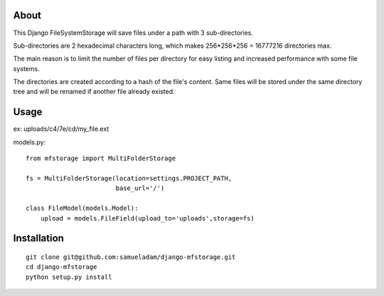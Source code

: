 About
-----

This Django FileSystemStorage will save files under a path with 3 sub-directories.

Sub-directories are 2 hexadecimal characters long, which makes 256*256*256 = 16777216 directories max.

The main reason is to limit the number of files per directory for easy listing and increased performance with some file systems.

The directories are created according to a hash of the file's content. Same files will be stored under the same directory tree and will be renamed if another file already existed.

Usage
-----

ex: uploads/c4/7e/cd/my_file.ext

models.py::

    from mfstorage import MultiFolderStorage
    
    fs = MultiFolderStorage(location=settings.PROJECT_PATH,
                            base_url='/')

    class FileModel(models.Model):
        upload = models.FileField(upload_to='uploads',storage=fs)


Installation
------------

::

    git clone git@github.com:samueladam/django-mfstorage.git
    cd django-mfstorage
    python setup.py install
